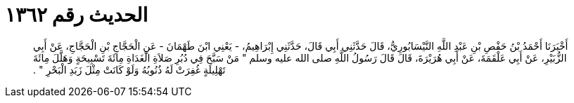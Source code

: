 
= الحديث رقم ١٣٦٢

[quote.hadith]
أَخْبَرَنَا أَحْمَدُ بْنُ حَفْصِ بْنِ عَبْدِ اللَّهِ النَّيْسَابُورِيُّ، قَالَ حَدَّثَنِي أَبِي قَالَ، حَدَّثَنِي إِبْرَاهِيمُ، - يَعْنِي ابْنَ طَهْمَانَ - عَنِ الْحَجَّاجِ بْنِ الْحَجَّاجِ، عَنْ أَبِي الزُّبَيْرِ، عَنْ أَبِي عَلْقَمَةَ، عَنْ أَبِي هُرَيْرَةَ، قَالَ قَالَ رَسُولُ اللَّهِ صلى الله عليه وسلم ‏"‏ مَنْ سَبَّحَ فِي دُبُرِ صَلاَةِ الْغَدَاةِ مِائَةَ تَسْبِيحَةٍ وَهَلَّلَ مِائَةَ تَهْلِيلَةٍ غُفِرَتْ لَهُ ذُنُوبُهُ وَلَوْ كَانَتْ مِثْلَ زَبَدِ الْبَحْرِ ‏"‏ ‏.‏